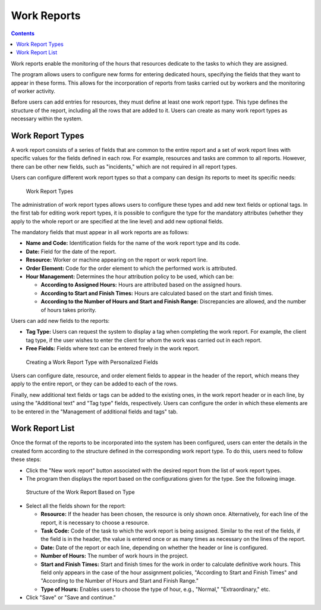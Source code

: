 Work Reports
############

.. contents::

Work reports enable the monitoring of the hours that resources dedicate to the tasks to which they are assigned.

The program allows users to configure new forms for entering dedicated hours, specifying the fields that they want to appear in these forms. This allows for the incorporation of reports from tasks carried out by workers and the monitoring of worker activity.

Before users can add entries for resources, they must define at least one work report type. This type defines the structure of the report, including all the rows that are added to it. Users can create as many work report types as necessary within the system.

Work Report Types
=================

A work report consists of a series of fields that are common to the entire report and a set of work report lines with specific values for the fields defined in each row. For example, resources and tasks are common to all reports. However, there can be other new fields, such as "incidents," which are not required in all report types.

Users can configure different work report types so that a company can design its reports to meet its specific needs:

.. figure:: images/work-report-types.png
   :scale: 40

   Work Report Types

The administration of work report types allows users to configure these types and add new text fields or optional tags. In the first tab for editing work report types, it is possible to configure the type for the mandatory attributes (whether they apply to the whole report or are specified at the line level) and add new optional fields.

The mandatory fields that must appear in all work reports are as follows:

*   **Name and Code:** Identification fields for the name of the work report type and its code.
*   **Date:** Field for the date of the report.
*   **Resource:** Worker or machine appearing on the report or work report line.
*   **Order Element:** Code for the order element to which the performed work is attributed.
*   **Hour Management:** Determines the hour attribution policy to be used, which can be:

    *   **According to Assigned Hours:** Hours are attributed based on the assigned hours.
    *   **According to Start and Finish Times:** Hours are calculated based on the start and finish times.
    *   **According to the Number of Hours and Start and Finish Range:** Discrepancies are allowed, and the number of hours takes priority.

Users can add new fields to the reports:

*   **Tag Type:** Users can request the system to display a tag when completing the work report. For example, the client tag type, if the user wishes to enter the client for whom the work was carried out in each report.
*   **Free Fields:** Fields where text can be entered freely in the work report.

.. figure:: images/work-report-type.png
   :scale: 50

   Creating a Work Report Type with Personalized Fields

Users can configure date, resource, and order element fields to appear in the header of the report, which means they apply to the entire report, or they can be added to each of the rows.

Finally, new additional text fields or tags can be added to the existing ones, in the work report header or in each line, by using the "Additional text" and "Tag type" fields, respectively. Users can configure the order in which these elements are to be entered in the "Management of additional fields and tags" tab.

Work Report List
================

Once the format of the reports to be incorporated into the system has been configured, users can enter the details in the created form according to the structure defined in the corresponding work report type. To do this, users need to follow these steps:

*   Click the "New work report" button associated with the desired report from the list of work report types.
*   The program then displays the report based on the configurations given for the type. See the following image.

.. figure:: images/work-report-type.png
   :scale: 50

   Structure of the Work Report Based on Type

*   Select all the fields shown for the report:

    *   **Resource:** If the header has been chosen, the resource is only shown once. Alternatively, for each line of the report, it is necessary to choose a resource.
    *   **Task Code:** Code of the task to which the work report is being assigned. Similar to the rest of the fields, if the field is in the header, the value is entered once or as many times as necessary on the lines of the report.
    *   **Date:** Date of the report or each line, depending on whether the header or line is configured.
    *   **Number of Hours:** The number of work hours in the project.
    *   **Start and Finish Times:** Start and finish times for the work in order to calculate definitive work hours. This field only appears in the case of the hour assignment policies, "According to Start and Finish Times" and "According to the Number of Hours and Start and Finish Range."
    *   **Type of Hours:** Enables users to choose the type of hour, e.g., "Normal," "Extraordinary," etc.

*   Click "Save" or "Save and continue."
